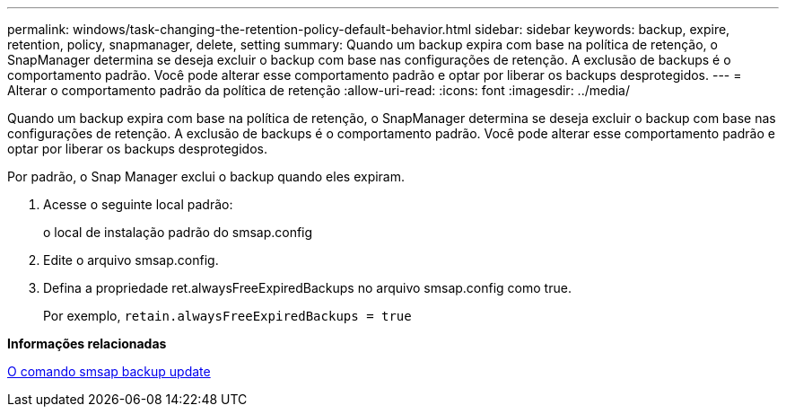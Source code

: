 ---
permalink: windows/task-changing-the-retention-policy-default-behavior.html 
sidebar: sidebar 
keywords: backup, expire, retention, policy, snapmanager, delete, setting 
summary: Quando um backup expira com base na política de retenção, o SnapManager determina se deseja excluir o backup com base nas configurações de retenção. A exclusão de backups é o comportamento padrão. Você pode alterar esse comportamento padrão e optar por liberar os backups desprotegidos. 
---
= Alterar o comportamento padrão da política de retenção
:allow-uri-read: 
:icons: font
:imagesdir: ../media/


[role="lead"]
Quando um backup expira com base na política de retenção, o SnapManager determina se deseja excluir o backup com base nas configurações de retenção. A exclusão de backups é o comportamento padrão. Você pode alterar esse comportamento padrão e optar por liberar os backups desprotegidos.

Por padrão, o Snap Manager exclui o backup quando eles expiram.

. Acesse o seguinte local padrão:
+
o local de instalação padrão do smsap.config

. Edite o arquivo smsap.config.
. Defina a propriedade ret.alwaysFreeExpiredBackups no arquivo smsap.config como true.
+
Por exemplo, `retain.alwaysFreeExpiredBackups = true`



*Informações relacionadas*

xref:reference-the-smosmsapbackup-update-command.adoc[O comando smsap backup update]
